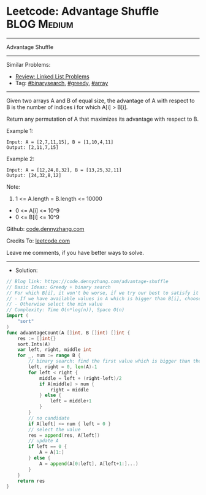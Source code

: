 * Leetcode: Advantage Shuffle                                    :BLOG:Medium:
#+STARTUP: showeverything
#+OPTIONS: toc:nil \n:t ^:nil creator:nil d:nil
:PROPERTIES:
:type:     greedy, binarysearch, array
:END:
---------------------------------------------------------------------
Advantage Shuffle
---------------------------------------------------------------------
#+BEGIN_HTML
<a href="https://github.com/dennyzhang/code.dennyzhang.com"><img align="right" width="200" height="183" src="https://www.dennyzhang.com/wp-content/uploads/denny/watermark/github.png" /></a>
#+END_HTML
Similar Problems:
- [[https://code.dennyzhang.com/review-linkedlist][Review: Linked List Problems]]
- Tag: [[https://code.dennyzhang.com/tag/binarysearch][#binarysearch]], [[https://code.dennyzhang.com/tag/greedy][#greedy]], [[https://code.dennyzhang.com/tag/array][#array]]
---------------------------------------------------------------------
Given two arrays A and B of equal size, the advantage of A with respect to B is the number of indices i for which A[i] > B[i].

Return any permutation of A that maximizes its advantage with respect to B.

Example 1:
#+BEGIN_EXAMPLE
Input: A = [2,7,11,15], B = [1,10,4,11]
Output: [2,11,7,15]
#+END_EXAMPLE

Example 2:
#+BEGIN_EXAMPLE
Input: A = [12,24,8,32], B = [13,25,32,11]
Output: [24,32,8,12]
#+END_EXAMPLE
 
Note:

1. 1 <= A.length = B.length <= 10000
- 0 <= A[i] <= 10^9
- 0 <= B[i] <= 10^9

Github: [[https://github.com/dennyzhang/code.dennyzhang.com/tree/master/problems/advantage-shuffle][code.dennyzhang.com]]

Credits To: [[https://leetcode.com/problems/advantage-shuffle/description/][leetcode.com]]

Leave me comments, if you have better ways to solve.
---------------------------------------------------------------------
- Solution:

#+BEGIN_SRC go
// Blog link: https://code.dennyzhang.com/advantage-shuffle
// Basic Ideas: Greedy + binary search
// For which B[i], it won't be worse, if we try our best to satisfy it
// - If we have available values in A which is bigger than B[i], choose the min candidates
// - Otherwise select the min value
// Complexity: Time O(n*log(n)), Space O(n)
import (
    "sort"
)
func advantageCount(A []int, B []int) []int {
    res := []int{}
    sort.Ints(A)
    var left, right, middle int
    for _, num := range B {
        // binary search: find the first value which is bigger than the target
        left, right = 0, len(A)-1
        for left < right {
            middle = left + (right-left)/2
            if A[middle] > num {
                right = middle
            } else {
                left = middle+1
            }
        }
        // no candidate
        if A[left] <= num { left = 0 }
        // select the value
        res = append(res, A[left])
        // update A
        if left == 0 { 
            A = A[1:]
        } else {
            A = append(A[0:left], A[left+1:]...)
        }
    }
    return res
}
#+END_SRC

#+BEGIN_HTML
<div style="overflow: hidden;">
<div style="float: left; padding: 5px"> <a href="https://www.linkedin.com/in/dennyzhang001"><img src="https://www.dennyzhang.com/wp-content/uploads/sns/linkedin.png" alt="linkedin" /></a></div>
<div style="float: left; padding: 5px"><a href="https://github.com/dennyzhang"><img src="https://www.dennyzhang.com/wp-content/uploads/sns/github.png" alt="github" /></a></div>
<div style="float: left; padding: 5px"><a href="https://www.dennyzhang.com/slack" target="_blank" rel="nofollow"><img src="https://slack.dennyzhang.com/badge.svg" alt="slack"/></a></div>
</div>
#+END_HTML
